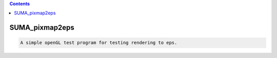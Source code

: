 .. contents:: 
    :depth: 4 

***************
SUMA_pixmap2eps
***************

.. code-block:: none

    A simple openGL test program for testing rendering to eps.
